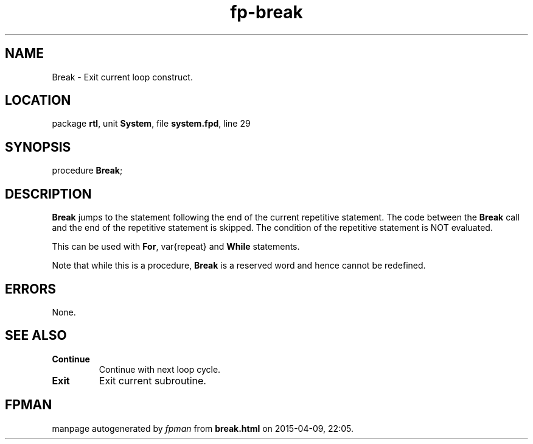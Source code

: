 .\" file autogenerated by fpman
.TH "fp-break" 3 "2014-03-14" "fpman" "Free Pascal Programmer's Manual"
.SH NAME
Break - Exit current loop construct.
.SH LOCATION
package \fBrtl\fR, unit \fBSystem\fR, file \fBsystem.fpd\fR, line 29
.SH SYNOPSIS
procedure \fBBreak\fR;
.SH DESCRIPTION
\fBBreak\fR jumps to the statement following the end of the current repetitive statement. The code between the \fBBreak\fR call and the end of the repetitive statement is skipped. The condition of the repetitive statement is NOT evaluated.

This can be used with \fBFor\fR, var{repeat} and \fBWhile\fR statements.

Note that while this is a procedure, \fBBreak\fR is a reserved word and hence cannot be redefined.


.SH ERRORS
None.


.SH SEE ALSO
.TP
.B Continue
Continue with next loop cycle.
.TP
.B Exit
Exit current subroutine.

.SH FPMAN
manpage autogenerated by \fIfpman\fR from \fBbreak.html\fR on 2015-04-09, 22:05.


